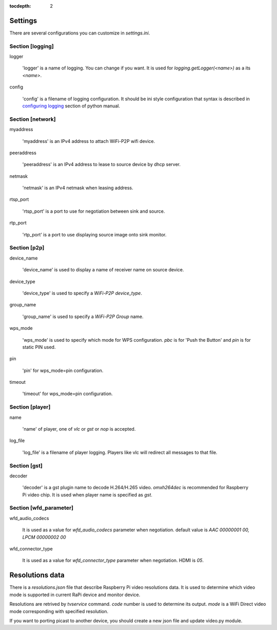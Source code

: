 :tocdepth: 2

.. _settings:

Settings
========

There are several configurations you can customize in `settings.ini`.

Section [logging]
-----------------

logger

    'logger' is a name of logging. You can change if you want.
    It is used for `logging.getLogger(<name>)` as a its `<name>`.

config

    'config' is a filename of logging configuration. It should be
    ini style configuration that syntax is described in `configuring logging`_
    section of python manual.

.. _configuring logging: https://docs.python.org/3.8/howto/logging.html#configuring-logging


Section [network]
-----------------

myaddress

    'myaddress' is an IPv4 address to attach WiFi-P2P wifi device.

peeraddress

    'peeraddress' is an IPv4 address to lease to source device by dhcp server.

netmask

    'netmask' is an IPv4 netmask when leasing address.

rtsp_port

    'rtsp_port' is a port to use for negotiation between sink and source.

rtp_port

    'rtp_port' is a port to use displaying source image onto sink monitor.


Section [p2p]
-------------

device_name

    'device_name' is used to display a name of receiver name on source device.

device_type

    'device_type' is used to specify a `WiFi-P2P device_type`.

group_name

    'group_name' is used to specify a `WiFi-P2P Group` name.

wps_mode

    'wps_mode' is used to specify which mode for WPS configuration.
    `pbc` is for 'Push the Button' and `pin` is for static PIN used.

pin

    'pin' for wps_mode=pin configuration.

timeout

    'timeout' for wps_mode=pin configuration.


Section [player]
----------------

name

    'name' of player, one of `vlc` or `gst` or `nop` is accepted.

log_file

    'log_file' is a filename of player logging. Players like vlc
    will redirect all messages to that file.


Section [gst]
-------------

decoder

    'decoder' is a gst plugin name to decode H.264/H.265 video.
    `omxh264dec` is recommended for Raspberry Pi video chip.
    It is used when player name is specified as `gst`.


Section [wfd_parameter]
-----------------------

wfd_audio_codecs

    It is used as a value for `wfd_audio_codecs` parameter when negotiation.
    default value is `AAC 00000001 00, LPCM 00000002 00`

wfd_connector_type

    It is used as a value for `wfd_connector_type` parameter when negotiation.
    HDMI is `05`.


.. _resolutions:

Resolutions data
================

There is a `resolutions.json` file that describe Raspberry Pi video resolutions data.
It is used to determine which video mode is supported in current RaPi device and monitor device.

Resolutions are retrived by `tvservice` command. `code` number is used to determine its output.
`mode` is a WiFi Direct video mode corresponding with specified resolution.

If you want to porting picast to another device, you should create a new json file and
update video.py module.
